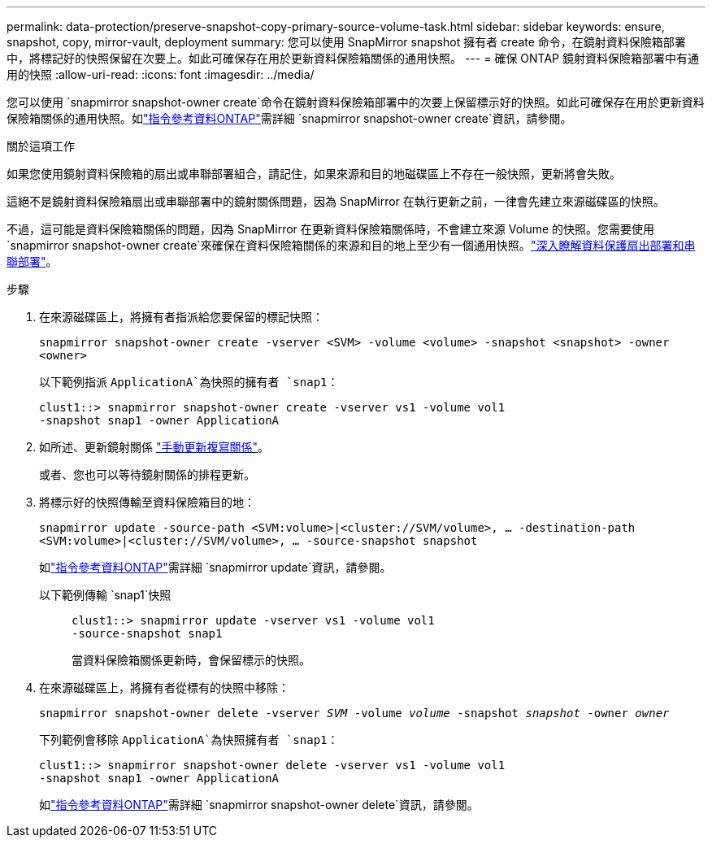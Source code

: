 ---
permalink: data-protection/preserve-snapshot-copy-primary-source-volume-task.html 
sidebar: sidebar 
keywords: ensure, snapshot, copy, mirror-vault, deployment 
summary: 您可以使用 SnapMirror snapshot 擁有者 create 命令，在鏡射資料保險箱部署中，將標記好的快照保留在次要上。如此可確保存在用於更新資料保險箱關係的通用快照。 
---
= 確保 ONTAP 鏡射資料保險箱部署中有通用的快照
:allow-uri-read: 
:icons: font
:imagesdir: ../media/


[role="lead"]
您可以使用 `snapmirror snapshot-owner create`命令在鏡射資料保險箱部署中的次要上保留標示好的快照。如此可確保存在用於更新資料保險箱關係的通用快照。如link:https://docs.netapp.com/us-en/ontap-cli/snapmirror-snapshot-owner-create.html["指令參考資料ONTAP"^]需詳細 `snapmirror snapshot-owner create`資訊，請參閱。

.關於這項工作
如果您使用鏡射資料保險箱的扇出或串聯部署組合，請記住，如果來源和目的地磁碟區上不存在一般快照，更新將會失敗。

這絕不是鏡射資料保險箱扇出或串聯部署中的鏡射關係問題，因為 SnapMirror 在執行更新之前，一律會先建立來源磁碟區的快照。

不過，這可能是資料保險箱關係的問題，因為 SnapMirror 在更新資料保險箱關係時，不會建立來源 Volume 的快照。您需要使用 `snapmirror snapshot-owner create`來確保在資料保險箱關係的來源和目的地上至少有一個通用快照。link:supported-deployment-config-concept.html["深入瞭解資料保護扇出部署和串聯部署"]。

.步驟
. 在來源磁碟區上，將擁有者指派給您要保留的標記快照：
+
`snapmirror snapshot-owner create -vserver <SVM> -volume <volume> -snapshot <snapshot> -owner <owner>`

+
以下範例指派 `ApplicationA`為快照的擁有者 `snap1`：

+
[listing]
----
clust1::> snapmirror snapshot-owner create -vserver vs1 -volume vol1
-snapshot snap1 -owner ApplicationA
----
. 如所述、更新鏡射關係 link:update-replication-relationship-manual-task.html["手動更新複寫關係"]。
+
或者、您也可以等待鏡射關係的排程更新。

. 將標示好的快照傳輸至資料保險箱目的地：
+
`snapmirror update -source-path <SVM:volume>|<cluster://SVM/volume>, ... -destination-path <SVM:volume>|<cluster://SVM/volume>, ... -source-snapshot snapshot`

+
如link:https://docs.netapp.com/us-en/ontap-cli/snapmirror-update.html["指令參考資料ONTAP"^]需詳細 `snapmirror update`資訊，請參閱。

+
以下範例傳輸 `snap1`快照::
+
--
[listing]
----
clust1::> snapmirror update -vserver vs1 -volume vol1
-source-snapshot snap1
----
當資料保險箱關係更新時，會保留標示的快照。

--


. 在來源磁碟區上，將擁有者從標有的快照中移除：
+
`snapmirror snapshot-owner delete -vserver _SVM_ -volume _volume_ -snapshot _snapshot_ -owner _owner_`

+
下列範例會移除 `ApplicationA`為快照擁有者 `snap1`：

+
[listing]
----
clust1::> snapmirror snapshot-owner delete -vserver vs1 -volume vol1
-snapshot snap1 -owner ApplicationA
----
+
如link:https://docs.netapp.com/us-en/ontap-cli/snapmirror-snapshot-owner-delete.html["指令參考資料ONTAP"^]需詳細 `snapmirror snapshot-owner delete`資訊，請參閱。


